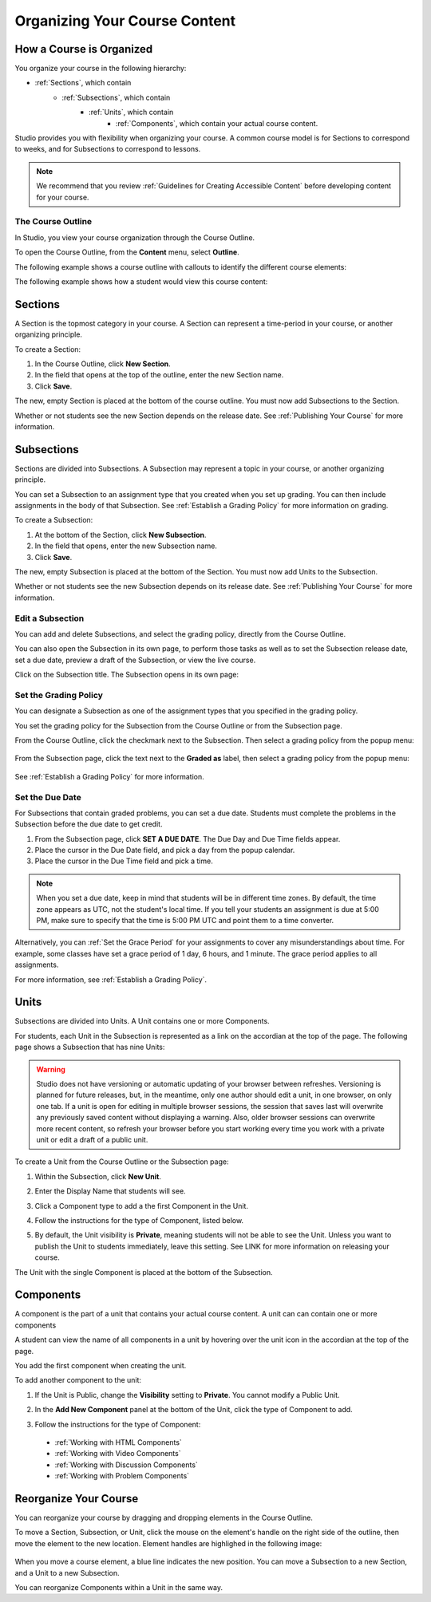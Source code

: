 .. _Organizing Your Course Content:

###############################
Organizing Your Course Content
###############################

.. _How a Course is Organized:

*************************
How a Course is Organized
*************************

You organize your course in the following hierarchy:

- :ref:`Sections`, which contain
    - :ref:`Subsections`, which contain
        - :ref:`Units`, which contain
            - :ref:`Components`, which contain your actual course content.


Studio provides you with flexibility when organizing your course.  
A common course model is for Sections to correspond to weeks, and for Subsections to correspond to lessons.

.. note::  We recommend that you review :ref:`Guidelines for Creating Accessible Content` before developing content for your course.


==================
The Course Outline
==================

In Studio, you view your course organization through the Course Outline.

To open the Course Outline, from the **Content** menu, select **Outline**.

The following example shows a course outline with callouts to identify the different course elements:

.. image:: Images/course_outline.png
 :width: 800

The following example shows how a student would view this course content:

.. image:: Images/course_outline_student_view.png
 :width: 800

.. _Sections:

********
Sections
********

A Section is the topmost category in your course. A Section can represent a time-period in your course, or another organizing principle.

To create a Section:

#. In the Course Outline, click **New Section**.  
#. In the field that opens at the top of the outline, enter the new Section name.
#. Click **Save**.

The new, empty Section is placed at the bottom of the course outline.
You must now add Subsections to the Section.

Whether or not students see the new Section depends on the release date. 
See :ref:`Publishing Your Course` for more information.

.. _Subsections:

****************
Subsections
****************

Sections are divided into Subsections. A Subsection may represent a topic in your course, or another organizing principle.

You can set a Subsection to an assignment type that you created when
you set up grading. You can then include assignments in the body of that
Subsection. See :ref:`Establish a Grading Policy` for more information on grading.

To create a Subsection:

#. At the bottom of the Section, click **New Subsection**.  
#. In the field that opens, enter the new Subsection name.
#. Click **Save**.

The new, empty Subsection is placed at the bottom of the Section.
You must now add Units to the Subsection.

Whether or not students see the new Subsection depends on its release date. 
See :ref:`Publishing Your Course` for more information.


==================
Edit a Subsection
==================

You can add and delete Subsections, and select the grading policy, directly from the Course Outline.

You can also open the Subsection in its own page, to perform those tasks as well as to 
set the Subsection release date, set a due date, preview a draft of the Subsection, or view the live course.

Click on the Subsection title. The Subsection opens in its own page:

    .. image:: Images/subsection.png
       :width: 800


=======================
Set the Grading Policy
=======================

You can designate a Subsection as one of the assignment types that you specified in the grading policy.

You set the grading policy for the Subsection from the Course Outline or from the Subsection page.

From the Course Outline, click the checkmark next to the Subsection.  Then select a grading policy from the popup menu:

    .. image:: Images/course_outline_set_grade.png
       :width: 800

From the Subsection page, click the text next to the **Graded as** label, then select a grading policy from the popup menu:

    .. image:: Images/subsection_set_grade.png
       :width: 800

See :ref:`Establish a Grading Policy` for more information.


==================
Set the Due Date
==================

For Subsections that contain graded problems, you can set a due date. Students must complete the problems in the Subsection before the due date to get credit.
  
#. From the Subsection page, click **SET A DUE DATE**. The Due Day and Due Time fields appear.
#. Place the cursor in the Due Date field, and pick a day from the popup calendar.
#. Place the cursor in the Due Time field and pick a time.

.. note:: When you set a due date, keep in mind that students will be in different time zones. By default, the time zone appears as UTC, not the student's local time. If you tell your students an assignment is due at 5:00 PM, make sure to specify that the time is 5:00 PM UTC and point them to a time converter.
 
Alternatively, you can :ref:`Set the Grace Period` for your assignments to cover any misunderstandings about time. For example, some classes have set a grace period of 1 day, 6 hours, and 1 minute. The grace period applies to all assignments. 

For more information, see :ref:`Establish a Grading Policy`.

.. _Units:

******
Units
******

Subsections are divided into Units. A Unit contains one or more Components.

For students, each Unit in the Subsection is represented as a link on the accordian at the top of the page.
The following page shows a Subsection that has nine Units:

.. image:: Images/units_students.png
 :width: 800

.. warning::

	Studio does not have versioning or automatic
	updating of your browser between refreshes. Versioning is planned for future
	releases, but, in the meantime, only one author should edit a unit, in one
	browser, on only one tab.  If a unit is open for editing in multiple browser
	sessions, the session that saves last will overwrite any previously saved
	content without displaying a warning. Also, older browser sessions can overwrite
	more recent content, so refresh your browser before you start working every time
	you work with a private unit or edit a draft of a public unit.


To create a Unit from the Course Outline or the Subsection page:

#. Within the Subsection, click **New Unit**.  
#. Enter the Display Name that students will see.
#. Click a Component type to add a the first Component in the Unit.

   .. image:: Images/Unit_DisplayName_Studio.png

#. Follow the instructions for the type of Component, listed below.
#. By default, the Unit visibility is **Private**, meaning students will not be able to see the Unit. Unless you want to publish the Unit to students immediately, leave this setting. See LINK for more information on releasing your course.

The Unit with the single Component is placed at the bottom of the Subsection. 

.. _Components:

**********
Components
**********

A component is the part of a unit that contains your actual course content. A unit can can contain one or more components

A student can view the name of all components in a unit by hovering over the unit icon in the accordian at the top of the page.

You add the first component when creating the unit. 

To add another component to the unit:

#. If the Unit is Public, change the **Visibility** setting to **Private**. You cannot modify a Public Unit.
#. In the **Add New Component** panel at the bottom of the Unit, click the type of Component to add.
    .. image:: Images/Unit_DisplayName_Studio.png
#. Follow the instructions for the type of Component:

  * :ref:`Working with HTML Components` 
  * :ref:`Working with Video Components`
  * :ref:`Working with Discussion Components`
  * :ref:`Working with Problem Components`



.. _Reorganize Your Course:

**********************
Reorganize Your Course
**********************

You can reorganize your course by dragging and dropping elements in the Course Outline.

To move a Section, Subsection, or Unit, click the mouse on the element's handle on the right side of the outline, then move the element to the new location. 
Element handles are highlighed in the following image: 

    .. image:: Images/drag_drop.png
       :width: 800

When you move a course element, a blue line indicates the new position. You can move a Subsection to a new Section, and a Unit to a new Subsection.

You can reorganize Components within a Unit in the same way.